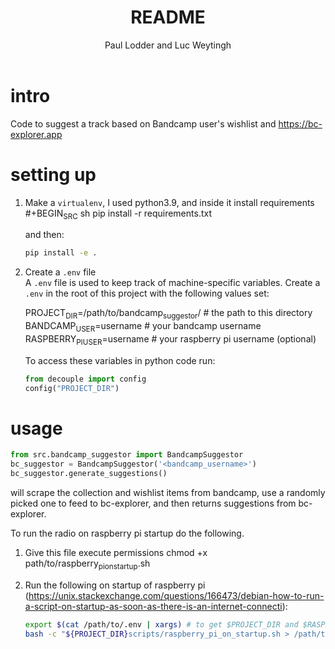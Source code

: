 #+BIND: org-export-use-babel nil
#+TITLE: README
#+AUTHOR: Paul Lodder and Luc Weytingh
* intro
Code to suggest a track based on Bandcamp user's wishlist and
https://bc-explorer.app
* setting up
1. Make a =virtualenv=, I used python3.9, and inside it install requirements \\
   #+BEGIN_SRC sh
   pip install -r requirements.txt
   #+END_SRC

   and then:
   #+BEGIN_SRC sh
    pip install -e .
   #+END_SRC

2. Create a =.env= file \\
   A =.env= file is used to keep track of machine-specific variables. Create a
   =.env= in the root of this project with the following values set:
   #+BEGIN_EXAMPLE sh
   PROJECT_DIR=/path/to/bandcamp_suggestor/ # the path to this directory
   BANDCAMP_USER=username # your bandcamp username
   RASPBERRY_PI_USER=username # your raspberry pi username (optional)
   #+END_EXAMPLE

   To access these variables in python code run:
   #+BEGIN_SRC python
   from decouple import config
   config("PROJECT_DIR")
   #+END_SRC
* usage
#+BEGIN_SRC python
from src.bandcamp_suggestor import BandcampSuggestor
bc_suggestor = BandcampSuggestor('<bandcamp_username>')
bc_suggestor.generate_suggestions()
#+END_SRC
will scrape the collection and wishlist items from bandcamp, use a randomly picked one to feed
to bc-explorer, and then returns suggestions from bc-explorer.

To run the radio on raspberry pi startup do the following.
1. Give this file execute permissions
   chmod +x path/to/raspberry_pi_on_startup.sh
2. Run the following on startup of raspberry pi
   (https://unix.stackexchange.com/questions/166473/debian-how-to-run-a-script-on-startup-as-soon-as-there-is-an-internet-connecti):
   #+BEGIN_SRC sh
   export $(cat /path/to/.env | xargs) # to get $PROJECT_DIR and $RASPBERRY_PI_USER
   bash -c "${PROJECT_DIR}scripts/raspberry_pi_on_startup.sh > /path/to/run.log 2>&1" # Start the radio and log
   #+END_SRC
